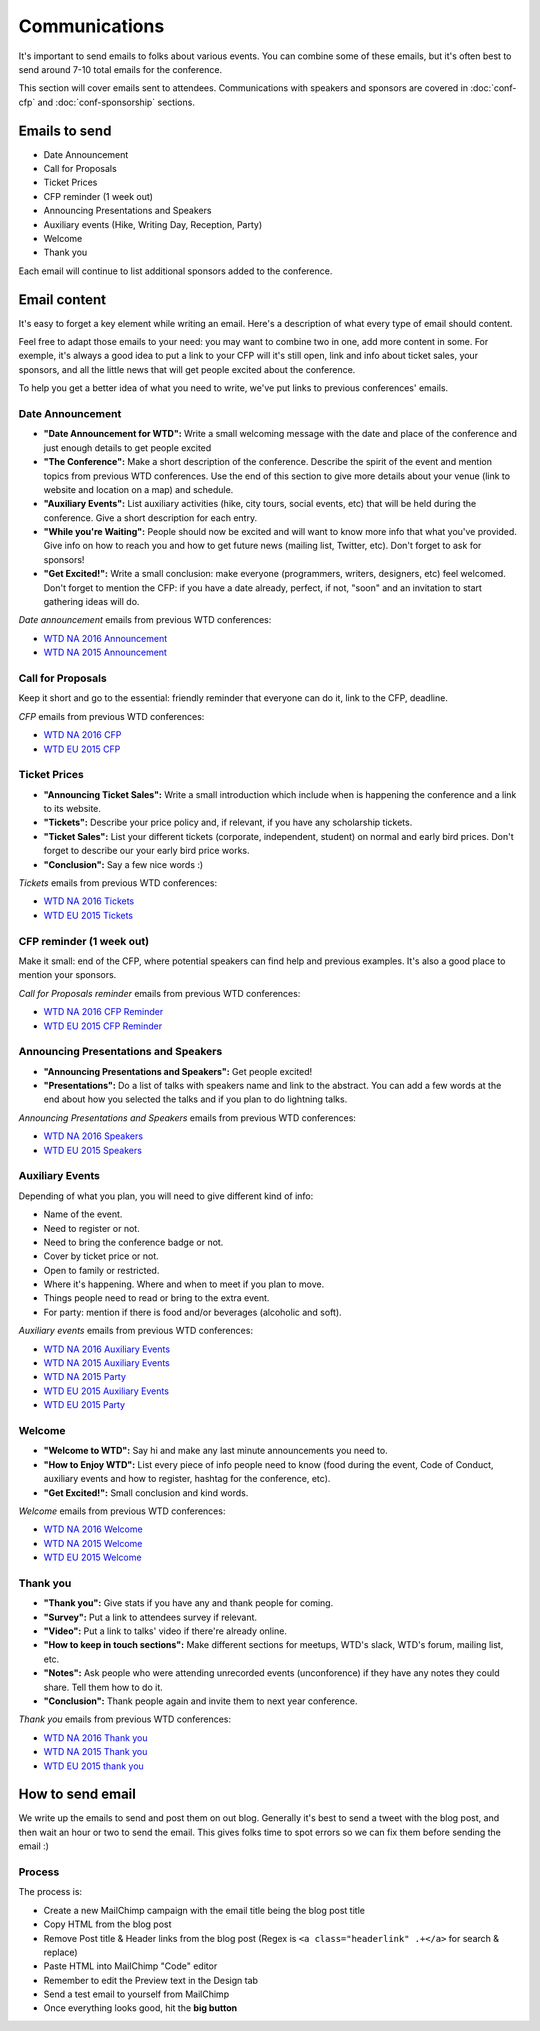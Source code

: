 .. _conf-communications:

Communications
==============

It's important to send emails to folks about various events.
You can combine some of these emails,
but it's often best to send around 7-10 total emails for the conference.

This section will cover emails sent to attendees. Communications with speakers and sponsors are covered in :doc:`conf-cfp` and :doc:`conf-sponsorship` sections.

Emails to send
--------------

* Date Announcement
* Call for Proposals
* Ticket Prices
* CFP reminder (1 week out)
* Announcing Presentations and Speakers
* Auxiliary events (Hike, Writing Day, Reception, Party)
* Welcome
* Thank you

Each email will continue to list additional sponsors added to the conference.

Email content
-------------

It's easy to forget a key element while writing an email. Here's a description of what every type of email should content.

Feel free to adapt those emails to your need: you may want to combine two in one, add more content in some. For exemple, it's always a good idea to put a link to your CFP will it's still open, link and info about ticket sales, your sponsors, and all the little news that will get people excited about the conference.

To help you get a better idea of what you need to write, we've put links to previous conferences' emails.

Date Announcement
~~~~~~~~~~~~~~~~~

* **"Date Announcement for WTD":** Write a small welcoming message with the date and place of the conference and just enough details to get people excited
* **"The Conference":** Make a short description of the conference. Describe the spirit of the event and mention topics from previous WTD conferences. Use the end of this section to give more details about your venue (link to website and location on a map) and schedule.
* **"Auxiliary Events":** List auxiliary activities (hike, city tours, social events, etc) that will be held during the conference. Give a short description for each entry.
* **"While you're Waiting":** People should now be excited and will want to know more info that what you've provided. Give info on how to reach you and how to get future news (mailing list, Twitter, etc). Don't forget to ask for sponsors!
* **"Get Excited!":** Write a small conclusion: make everyone (programmers, writers, designers, etc) feel welcomed. Don't forget to mention the CFP: if you have a date already, perfect, if not, "soon" and an invitation to start gathering ideas will do.

`Date announcement` emails from previous WTD conferences:

* `WTD NA 2016 Announcement <https://github.com/writethedocs/www/blob/master/docs/conf/na/2016/news/announcing-2016.md>`_
* `WTD NA 2015 Announcement <https://github.com/writethedocs/www/blob/master/docs/conf/eu/2015/news/announcing-eu-2015.md>`_

Call for Proposals
~~~~~~~~~~~~~~~~~~

Keep it short and go to the essential: friendly reminder that everyone can do it, link to the CFP, deadline.

`CFP` emails from previous WTD conferences:

* `WTD NA 2016 CFP <https://github.com/writethedocs/www/blob/master/docs/conf/na/2016/news/cfp-tickets.rst>`_
* `WTD EU 2015 CFP <https://github.com/writethedocs/www/blob/master/docs/conf/eu/2015/news/announcing-eu-2015.md>`_


Ticket Prices
~~~~~~~~~~~~~

* **"Announcing Ticket Sales":** Write a small introduction which include when is happening the conference and a link to its website.
* **"Tickets":** Describe your price policy and, if relevant, if you have any scholarship tickets.
* **"Ticket Sales":** List your different tickets (corporate, independent, student) on normal and early bird prices. Don't forget to describe our your early bird price works.
* **"Conclusion":** Say a few nice words :)

`Tickets` emails from previous WTD conferences:

* `WTD NA 2016 Tickets <https://github.com/writethedocs/www/blob/master/docs/conf/na/2016/news/cfp-tickets.rst>`_
* `WTD EU 2015 Tickets <https://github.com/writethedocs/www/blob/master/docs/conf/eu/2015/news/announcing-eu-tickets.md>`_


CFP reminder (1 week out)
~~~~~~~~~~~~~~~~~~~~~~~~~

Make it small: end of the CFP, where potential speakers can find help and previous examples. It's also a good place to mention your sponsors.

`Call for Proposals reminder` emails from previous WTD conferences:

* `WTD NA 2016 CFP Reminder <https://github.com/writethedocs/www/blob/master/docs/conf/na/2016/news/cfp-reminder.md>`_
* `WTD EU 2015 CFP Reminder <https://github.com/writethedocs/www/blob/master/docs/conf/eu/2015/news/eu-early-tickets-videos-cfp.md>`_


Announcing Presentations and Speakers
~~~~~~~~~~~~~~~~~~~~~~~~~~~~~~~~~~~~~

* **"Announcing Presentations and Speakers":** Get people excited!
* **"Presentations":** Do a list of talks with speakers name and link to the abstract. You can add a few words at the end about how you selected the talks and if you plan to do lightning talks.

`Announcing Presentations and Speakers` emails from previous WTD conferences:

* `WTD NA 2016 Speakers <https://github.com/writethedocs/www/blob/master/docs/conf/na/2016/news/announcing-presentations.md>`_
* `WTD EU 2015 Speakers <https://github.com/writethedocs/www/blob/master/docs/conf/eu/2015/news/announcing-eu-presentations.md>`_


Auxiliary Events
~~~~~~~~~~~~~~~~

Depending of what you plan, you will need to give different kind of info:

* Name of the event.
* Need to register or not.
* Need to bring the conference badge or not.
* Cover by ticket price or not.
* Open to family or restricted.
* Where it's happening. Where and when to meet if you plan to move.
* Things people need to read or bring to the extra event.
* For party: mention if there is food and/or beverages (alcoholic and soft).

`Auxiliary events` emails from previous WTD conferences:

* `WTD NA 2016 Auxiliary Events <https://github.com/writethedocs/www/blob/master/docs/conf/na/2016/news/schedule-welcome-wagon-events.md>`_
* `WTD NA 2015 Auxiliary Events <https://github.com/writethedocs/www/blob/master/docs/conf/na/2015/news/more-conference-details.md>`_
* `WTD NA 2015 Party <https://github.com/writethedocs/www/blob/master/docs/conf/na/2015/news/conference-sold-out-schedule-party.md>`_
* `WTD EU 2015 Auxiliary Events <https://github.com/writethedocs/www/blob/master/docs/conf/eu/2015/news/announcing-eu-events-sponsors-tickets.md>`_
* `WTD EU 2015 Party <https://github.com/writethedocs/www/blob/master/docs/conf/eu/2015/news/announcing-eu-parties-sponsors.md>`_


Welcome
~~~~~~~

* **"Welcome to WTD":** Say hi and make any last minute announcements you need to.
* **"How to Enjoy WTD":** List every piece of info people need to know (food during the event, Code of Conduct, auxiliary events and how to register, hashtag for the conference, etc).
* **"Get Excited!":** Small conclusion and kind words.

`Welcome` emails from previous WTD conferences:

* `WTD NA 2016 Welcome <https://github.com/writethedocs/www/blob/master/docs/conf/eu/2015/news/pre-conf-info.md>`_
* `WTD NA 2015 Welcome <https://github.com/writethedocs/www/blob/master/docs/conf/na/2015/news/welcome-to-write-the-docs.md>`_
* `WTD EU 2015 Welcome <https://github.com/writethedocs/www/blob/master/docs/conf/eu/2015/news/pre-conf-info.md>`_


Thank you
~~~~~~~~~

* **"Thank you":** Give stats if you have any and thank people for coming.
* **"Survey":** Put a link to attendees survey if relevant.
* **"Video":** Put a link to talks' video if there're already online.
* **"How to keep in touch sections":** Make different sections for meetups, WTD's slack, WTD's forum, mailing list, etc.
* **"Notes":** Ask people who were attending unrecorded events (unconforence) if they have any notes they could share. Tell them how to do it.
* **"Conclusion":** Thank people again and invite them to next year conference.

`Thank you` emails from previous WTD conferences:

* `WTD NA 2016 Thank you <https://github.com/writethedocs/www/blob/master/docs/conf/na/2016/news/thanks-for-coming.md>`_
* `WTD NA 2015 Thank you <https://github.com/writethedocs/www/blob/master/docs/conf/na/2015/news/videos-forum-eu-cfp.md>`_
* `WTD EU 2015 thank you <https://github.com/writethedocs/www/blob/master/docs/conf/eu/2015/news/eu-thanks-for-coming.md>`_


How to send email
-----------------

We write up the emails to send and post them on out blog.
Generally it's best to send a tweet with the blog post,
and then wait an hour or two to send the email.
This gives folks time to spot errors so we can fix them before sending the email :)

Process
~~~~~~~

The process is:

* Create a new MailChimp campaign with the email title being the blog post title
* Copy HTML from the blog post
* Remove Post title & Header links from the blog post (Regex is ``<a class="headerlink" .+</a>`` for search & replace)
* Paste HTML into MailChimp "Code" editor
* Remember to edit the Preview text in the Design tab
* Send a test email to yourself from MailChimp
* Once everything looks good, hit the **big button**
